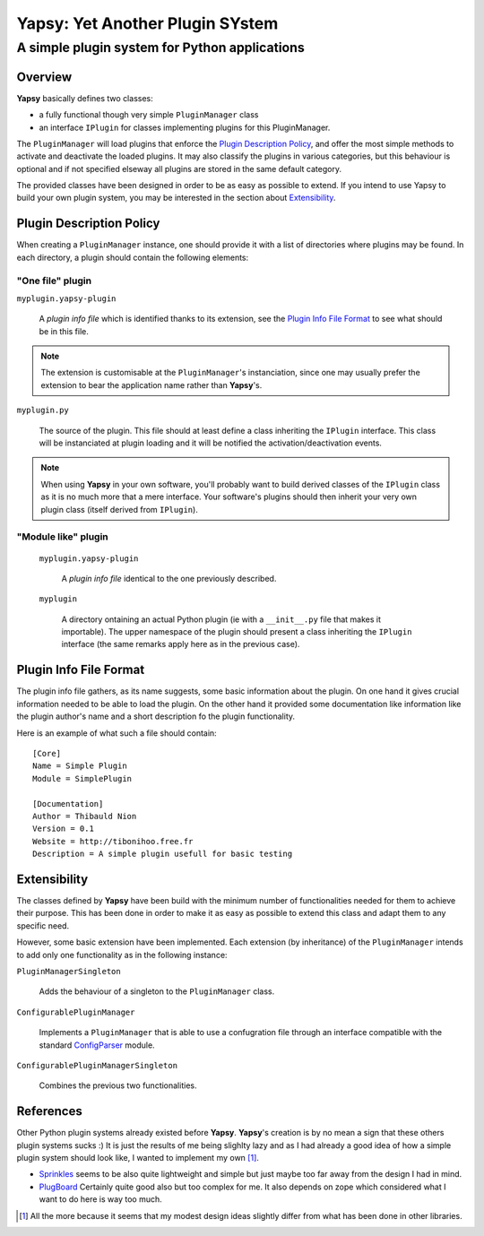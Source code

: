 ================================
Yapsy: Yet Another Plugin SYstem
================================

A simple plugin system for Python applications
==============================================

.. image::  ../artwork/yapsy-big.png


.. |Yapsy| replace:: **Yapsy**
.. |Yapsy-icon| image:: ../artwork/yapsy.png 

 
Overview
--------

|Yapsy| basically defines two classes:

- a fully functional though very simple ``PluginManager`` class

- an interface ``IPlugin`` for classes implementing plugins for this
  PluginManager.

The ``PluginManager`` will load plugins that enforce the `Plugin
Description Policy`_, and offer the most simple methods to activate
and deactivate the loaded plugins. It may also classify the plugins in
various categories, but this behaviour is optional and if not
specified elseway all plugins are stored in the same default category.

The provided classes have been designed in order to be as easy as
possible to extend. If you intend to use Yapsy to build your own
plugin system, you may be interested in the section about
`Extensibility`_.


_`Plugin Description Policy`
----------------------------


When creating a ``PluginManager`` instance, one should provide it with
a list of directories where plugins may be found. In each directory,
a plugin should contain the following elements:

"One file" plugin
~~~~~~~~~~~~~~~~~

``myplugin.yapsy-plugin`` 
     
  A *plugin info file* which is identified thanks to its extension,
  see the `Plugin Info File Format`_ to see what should be in this
  file.
  
.. note:: 

   The extension is customisable at the ``PluginManager``'s
   instanciation, since one may usually prefer the extension to bear
   the application name rather than |Yapsy|'s.

``myplugin.py``

   The source of the plugin. This file should at least define a class
   inheriting the ``IPlugin`` interface. This class will be
   instanciated at plugin loading and it will be notified the
   activation/deactivation events.
   
.. note:: 

   When using |Yapsy| in your own software, you'll probably want to
   build derived classes of the ``IPlugin`` class as it is no much
   more that a mere interface. Your software's plugins should then
   inherit your very own plugin class (itself derived from
   ``IPlugin``).

"Module like" plugin
~~~~~~~~~~~~~~~~~~~~

 ``myplugin.yapsy-plugin`` 

     A *plugin info file* identical to the one previously described.

 ``myplugin``

     A directory ontaining an actual Python plugin (ie with a
     ``__init__.py`` file that makes it importable). The upper
     namespace of the plugin should present a class inheriting the
     ``IPlugin`` interface (the same remarks apply here as in the
     previous case).
 



_`Plugin Info File Format`
--------------------------


The plugin info file gathers, as its name suggests, some basic
information about the plugin. On one hand it gives crucial information
needed to be able to load the plugin. On the other hand it provided
some documentation like information like the plugin author's name and
a short description fo the plugin functionality.


Here is an example of what such a file should contain::

 [Core]
 Name = Simple Plugin
 Module = SimplePlugin

 [Documentation]
 Author = Thibauld Nion
 Version = 0.1
 Website = http://tibonihoo.free.fr 
 Description = A simple plugin usefull for basic testing


_`Extensibility`
----------------

The classes defined by |Yapsy| have been build with the minimum number
of functionalities needed for them to achieve their purpose. This has
been done in order to make it as easy as possible to extend this class
and adapt them to any specific need.

However, some basic extension have been implemented. Each extension
(by inheritance) of the ``PluginManager`` intends to add only one
functionality as in the following instance:

``PluginManagerSingleton``

  Adds the behaviour of a singleton to the ``PluginManager`` class.

``ConfigurablePluginManager`` 

  Implements a ``PluginManager`` that is able to use a confugration
  file through an interface compatible with the standard `ConfigParser
  <http://docs.python.org/lib/module-ConfigParser.html>`_ module.

``ConfigurablePluginManagerSingleton``

  Combines the previous two functionalities.



_`References`
-------------


Other Python plugin systems already existed before |Yapsy|. |Yapsy|'s
creation is by no mean a sign that these others plugin systems sucks
:) It is just the results of me being slighlty lazy and as I had
already a good idea of how a simple plugin system should look like, I
wanted to implement my own [#older_systems]_.


- `Sprinkles <http://termie.pbwiki.com/SprinklesPy>`_ seems to be also
  quite lightweight and simple but just maybe too far away from the
  design I had in mind.

- `PlugBoard <http://developer.berlios.de/projects/plugboard/>`_
  Certainly quite good also but too complex for me. It also depends on
  zope which considered what I want to do here is way too much.


.. [#older_systems] All the more because it seems that my modest
   design ideas slightly differ from what has been done in other
   libraries.


